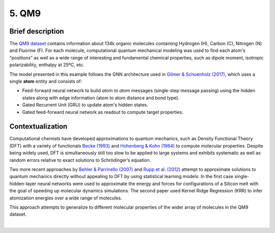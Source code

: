5. QM9
------

Brief description
~~~~~~~~~~~~~~~~~

The `QM9
dataset <https://figshare.com/collections/Quantum_chemistry_structures_and_properties_of_134_kilo_molecules/978904>`__
contains information about 134k organic molecules containing Hydrogen
(H), Carbon (C), Nitrogen (N) and Fluorine (F). For each molecule,
computational quantum mechanical modeling was used to find each atom's
“positions” as well as a wide range of interesting and fundamental
chemical properties, such as dipole moment, isotropic polarizability,
enthalpy at 25ºC, etc.

The model presented in this example follows the GNN architecture used in
`Gilmer & Schoenholz
(2017) <https://dl.acm.org/doi/10.5555/3305381.3305512>`__, which uses a
single **atom** entity and consists of:

-  Feed-forward neural network to build *atom to atom* messages
   (single-step message passing) using the hidden states along with edge
   information (atom to atom distance and bond type).
-  Gated Recurrent Unit (GRU) to update atom's hidden states.
-  Gated feed-forward neural network as readout to compute target
   properties.

Contextualization
~~~~~~~~~~~~~~~~~

Computational chemists have developed approximations to quantum
mechanics, such as Density Functional Theory (DFT) with a variety of
functionals `Becke
(1993) <https://aip.scitation.org/doi/10.1063/1.464913>`__ and
`Hohenberg & Kohn
(1964) <https://journals.aps.org/pr/abstract/10.1103/PhysRev.136.B864>`__
to compute molecular properties. Despite being widely used, DFT is
simultaneously still too slow to be applied to large systems and
exhibits systematic as well as random errors relative to exact solutions
to Schrödinger’s equation.

Two more recent approaches by `Behler & Parrinello
(2007) <https://journals.aps.org/prl/abstract/10.1103/PhysRevLett.98.146401>`__
and `Rupp et al.
(2012) <https://journals.aps.org/prl/abstract/10.1103/PhysRevLett.108.058301>`__
attempt to approximate solutions to quantum mechanics directly without
appealing to DFT by using statistical learning models. In the first case
single-hidden-layer neural networks were used to approximate the energy
and forces for configurations of a Silicon melt with the goal of
speeding up molecular dynamics simulations. The second paper used Kernel
Ridge Regression (KRR) to infer atomization energies over a wide range
of molecules.

This approach attempts to generalize to different molecular properties
of the wider array of molecules in the QM9 dataset.

.. button::
   :text: Try QM9
   :link: https://github.com/knowledgedefinednetworking/ignnition/tree/main/examples/QM9

|